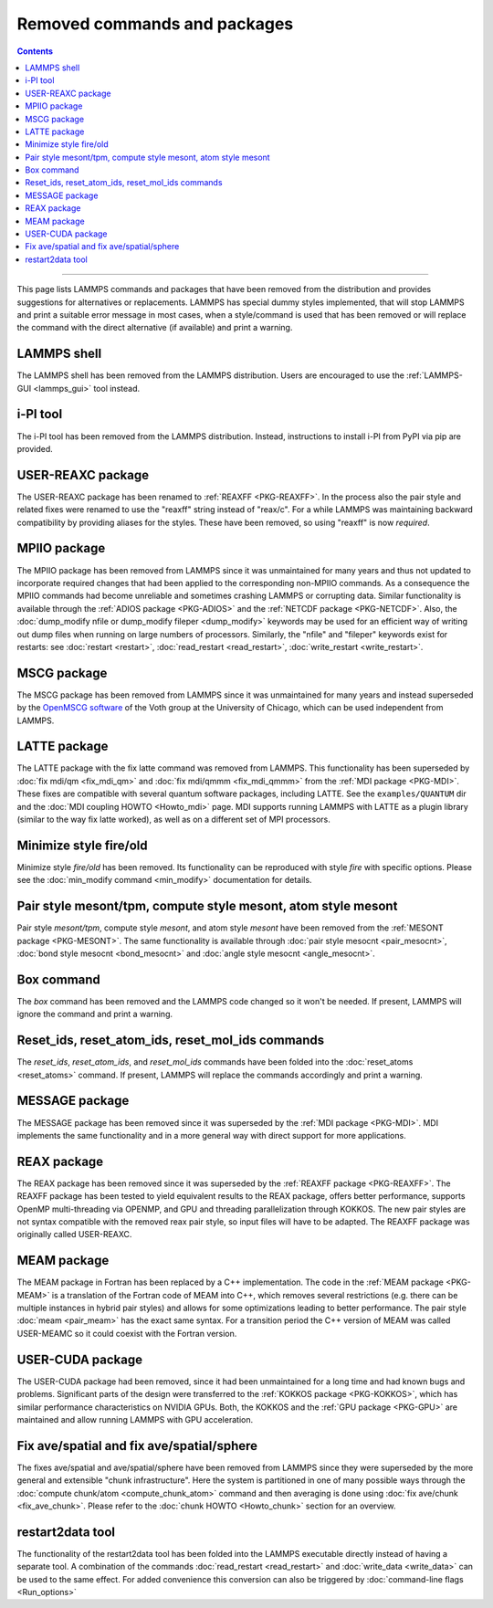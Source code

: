 Removed commands and packages
=============================

.. contents::

------

This page lists LAMMPS commands and packages that have been removed from
the distribution and provides suggestions for alternatives or
replacements.  LAMMPS has special dummy styles implemented, that will
stop LAMMPS and print a suitable error message in most cases, when a
style/command is used that has been removed or will replace the command
with the direct alternative (if available) and print a warning.

LAMMPS shell
------------

.. versionchanged:: 29Aug2024

The LAMMPS shell has been removed from the LAMMPS distribution. Users
are encouraged to use the :ref:`LAMMPS-GUI <lammps_gui>` tool instead.

i-PI tool
---------

.. versionchanged:: 27Jun2024

The i-PI tool has been removed from the LAMMPS distribution.  Instead,
instructions to install i-PI from PyPI via pip are provided.

USER-REAXC package
------------------

.. deprecated:: 7Feb2024

The USER-REAXC package has been renamed to :ref:`REAXFF <PKG-REAXFF>`.
In the process also the pair style and related fixes were renamed to use
the "reaxff" string instead of "reax/c". For a while LAMMPS was maintaining
backward compatibility by providing aliases for the styles.  These have
been removed, so using "reaxff" is now *required*.

MPIIO package
-------------

.. deprecated:: 21Nov2023

The MPIIO package has been removed from LAMMPS since it was unmaintained
for many years and thus not updated to incorporate required changes that
had been applied to the corresponding non-MPIIO commands. As a
consequence the MPIIO commands had become unreliable and sometimes
crashing LAMMPS or corrupting data.  Similar functionality is available
through the :ref:`ADIOS package <PKG-ADIOS>` and the :ref:`NETCDF
package <PKG-NETCDF>`.  Also, the :doc:`dump_modify nfile or dump_modify
fileper <dump_modify>` keywords may be used for an efficient way of
writing out dump files when running on large numbers of processors.
Similarly, the "nfile" and "fileper" keywords exist for restarts:
see :doc:`restart <restart>`, :doc:`read_restart <read_restart>`,
:doc:`write_restart <write_restart>`.

MSCG package
------------

.. deprecated:: 21Nov2023

The MSCG package has been removed from LAMMPS since it was unmaintained
for many years and instead superseded by the `OpenMSCG software
<https://software.rcc.uchicago.edu/mscg/>`_ of the Voth group at the
University of Chicago, which can be used independent from LAMMPS.

LATTE package
-------------

.. deprecated:: 15Jun2023

The LATTE package with the fix latte command was removed from LAMMPS.
This functionality has been superseded by :doc:`fix mdi/qm <fix_mdi_qm>`
and :doc:`fix mdi/qmmm <fix_mdi_qmmm>` from the :ref:`MDI package
<PKG-MDI>`.  These fixes are compatible with several quantum software
packages, including LATTE.  See the ``examples/QUANTUM`` dir and the
:doc:`MDI coupling HOWTO <Howto_mdi>` page.  MDI supports running LAMMPS
with LATTE as a plugin library (similar to the way fix latte worked), as
well as on a different set of MPI processors.

Minimize style fire/old
-----------------------

.. deprecated:: 8Feb2023

Minimize style *fire/old* has been removed. Its functionality can be
reproduced with style *fire* with specific options. Please see the
:doc:`min_modify command <min_modify>` documentation for details.

Pair style mesont/tpm, compute style mesont, atom style mesont
--------------------------------------------------------------

.. deprecated:: 8Feb2023

Pair style *mesont/tpm*, compute style *mesont*, and atom style
*mesont* have been removed from the :ref:`MESONT package <PKG-MESONT>`.
The same functionality is available through
:doc:`pair style mesocnt <pair_mesocnt>`,
:doc:`bond style mesocnt <bond_mesocnt>` and
:doc:`angle style mesocnt <angle_mesocnt>`.

Box command
-----------

.. deprecated:: 22Dec2022

The *box* command has been removed and the LAMMPS code changed so it won't
be needed.  If present, LAMMPS will ignore the command and print a warning.

Reset_ids, reset_atom_ids, reset_mol_ids commands
-------------------------------------------------

.. deprecated:: 22Dec2022

The *reset_ids*, *reset_atom_ids*, and *reset_mol_ids* commands have
been folded into the :doc:`reset_atoms <reset_atoms>` command.  If
present, LAMMPS will replace the commands accordingly and print a
warning.

MESSAGE package
---------------

.. deprecated:: 4May2022

The MESSAGE package has been removed since it was superseded by the
:ref:`MDI package <PKG-MDI>`. MDI implements the same functionality
and in a more general way with direct support for more applications.

REAX package
------------

.. deprecated:: 4Jan2019

The REAX package has been removed since it was superseded by the
:ref:`REAXFF package <PKG-REAXFF>`.  The REAXFF package has been tested
to yield equivalent results to the REAX package, offers better
performance, supports OpenMP multi-threading via OPENMP, and GPU and
threading parallelization through KOKKOS.  The new pair styles are not
syntax compatible with the removed reax pair style, so input files will
have to be adapted.  The REAXFF package was originally called
USER-REAXC.

MEAM package
------------

.. deprecated:: 4Jan2019

The MEAM package in Fortran has been replaced by a C++ implementation.
The code in the :ref:`MEAM package <PKG-MEAM>` is a translation of the
Fortran code of MEAM into C++, which removes several restrictions
(e.g. there can be multiple instances in hybrid pair styles) and allows
for some optimizations leading to better performance.  The pair style
:doc:`meam <pair_meam>` has the exact same syntax.  For a transition
period the C++ version of MEAM was called USER-MEAMC so it could
coexist with the Fortran version.

USER-CUDA package
-----------------

.. deprecated:: 31May2016

The USER-CUDA package had been removed, since it had been unmaintained
for a long time and had known bugs and problems.  Significant parts of
the design were transferred to the
:ref:`KOKKOS package <PKG-KOKKOS>`, which has similar
performance characteristics on NVIDIA GPUs. Both, the KOKKOS
and the :ref:`GPU package <PKG-GPU>` are maintained
and allow running LAMMPS with GPU acceleration.

Fix ave/spatial and fix ave/spatial/sphere
------------------------------------------

.. deprecated:: 11Dec2015

The fixes ave/spatial and ave/spatial/sphere have been removed from LAMMPS
since they were superseded by the more general and extensible "chunk
infrastructure".  Here the system is partitioned in one of many possible
ways through the :doc:`compute chunk/atom <compute_chunk_atom>` command
and then averaging is done using :doc:`fix ave/chunk <fix_ave_chunk>`.
Please refer to the :doc:`chunk HOWTO <Howto_chunk>` section for an overview.

restart2data tool
-----------------

.. deprecated:: 23Nov2013

The functionality of the restart2data tool has been folded into the
LAMMPS executable directly instead of having a separate tool.  A
combination of the commands :doc:`read_restart <read_restart>` and
:doc:`write_data <write_data>` can be used to the same effect.  For
added convenience this conversion can also be triggered by
:doc:`command-line flags <Run_options>`

